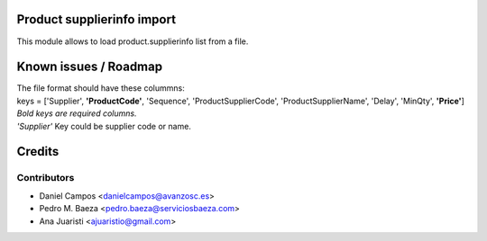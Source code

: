 .. image:: https://img.shields.io/badge/licence-AGPL--3-blue.svg
    :alt: License: AGPL-3

Product supplierinfo import
===========================
This module allows to load product.supplierinfo list from a file.

Known issues / Roadmap
======================
| The file format should have these colummns:
| keys = ['Supplier', **'ProductCode'**, 'Sequence', 'ProductSupplierCode', 'ProductSupplierName', 'Delay', 'MinQty', **'Price'**]
| *Bold keys are required columns.*
| *'Supplier'* Key could be supplier code or name.

Credits
=======

Contributors
------------
* Daniel Campos <danielcampos@avanzosc.es>
* Pedro M. Baeza <pedro.baeza@serviciosbaeza.com>
* Ana Juaristi <ajuaristio@gmail.com>
